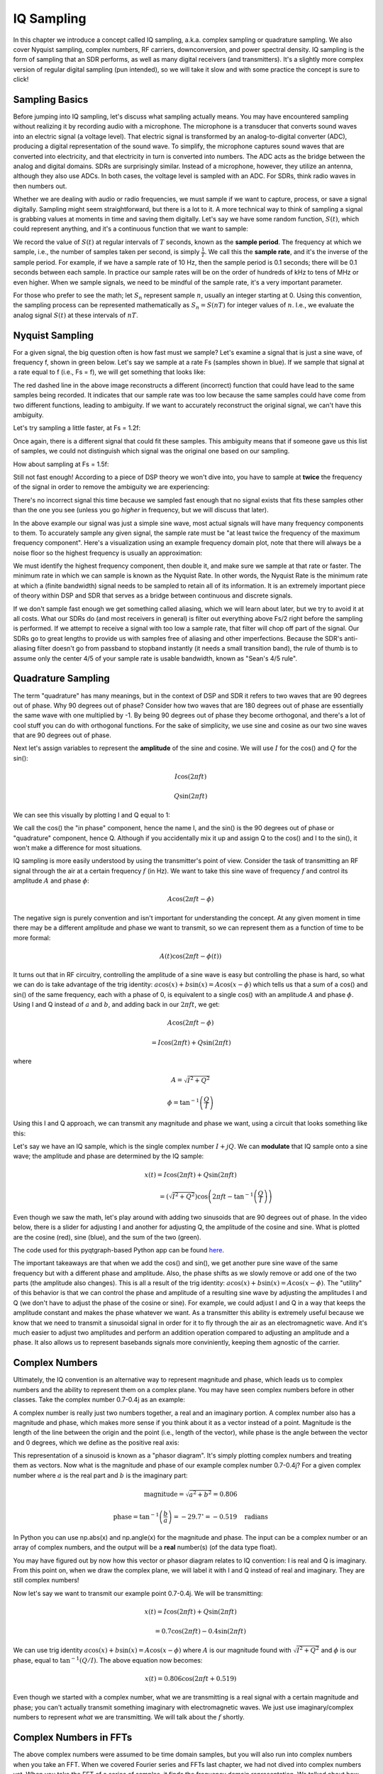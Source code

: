 .. _sampling-chapter:

##################
IQ Sampling
##################

In this chapter we introduce a concept called IQ sampling, a.k.a. complex sampling or quadrature sampling.  We also cover Nyquist sampling, complex numbers, RF carriers, downconversion, and power spectral density.  IQ sampling is the form of sampling that an SDR performs, as well as many digital receivers (and transmitters).  It's a slightly more complex version of regular digital sampling (pun intended), so we will take it slow and with some practice the concept is sure to click!

*************************
Sampling Basics
*************************

Before jumping into IQ sampling, let's discuss what sampling actually means. You may have encountered sampling without realizing it by recording audio with a microphone. The microphone is a transducer that converts sound waves into an electric signal (a voltage level). That electric signal is transformed by an analog-to-digital converter (ADC), producing a digital representation of the sound wave. To simplify, the microphone captures sound waves that are converted into electricity, and that electricity in turn is converted into numbers.  The ADC acts as the bridge between the analog and digital domains.  SDRs are surprisingly similar. Instead of a microphone, however, they utilize an antenna, although they also use ADCs. In both cases, the voltage level is sampled with an ADC. For SDRs, think radio waves in then numbers out.

Whether we are dealing with audio or radio frequencies, we must sample if we want to capture, process, or save a signal digitally.  Sampling might seem straightforward, but there is a lot to it.  A more technical way to think of sampling a signal is grabbing values at moments in time and saving them digitally. Let's say we have some random function, :math:`S(t)`, which could represent anything, and it's a continuous function that we want to sample:

.. image:: ../_images/sampling.svg
   :align: center
   :target: ../_images/sampling.svg
   :alt: Concept of sampling a signal, showing sample period T, the samples are the blue dots

We record the value of :math:`S(t)` at regular intervals of :math:`T` seconds, known as the **sample period**.  The frequency at which we sample, i.e., the number of samples taken per second, is simply :math:`\frac{1}{T}`.  We call this the **sample rate**, and it's the inverse of the sample period.  For example, if we have a sample rate of 10 Hz, then the sample period is 0.1 seconds; there will be 0.1 seconds between each sample.  In practice our sample rates will be on the order of hundreds of kHz to tens of MHz or even higher.  When we sample signals, we need to be mindful of the sample rate, it's a very important parameter.

For those who prefer to see the math; let :math:`S_n` represent sample :math:`n`, usually an integer starting at 0. Using this convention, the sampling process can be represented mathematically as :math:`S_n = S(nT)` for integer values of :math:`n`.  I.e., we evaluate the analog signal :math:`S(t)` at these intervals of :math:`nT`.

*************************
Nyquist Sampling
*************************

For a given signal, the big question often is how fast must we sample?  Let's examine a signal that is just a sine wave, of frequency f, shown in green below.  Let's say we sample at a rate Fs (samples shown in blue).  If we sample that signal at a rate equal to f (i.e., Fs = f), we will get something that looks like:

.. image:: ../_images/sampling_Fs_0.3.svg
   :align: center

The red dashed line in the above image reconstructs a different (incorrect) function that could have lead to the same samples being recorded. It indicates that our sample rate was too low because the same samples could have come from two different functions, leading to ambiguity. If we want to accurately reconstruct the original signal, we can't have this ambiguity.

Let's try sampling a little faster, at Fs = 1.2f:

.. image:: ../_images/sampling_Fs_0.36.svg
   :align: center

Once again, there is a different signal that could fit these samples. This ambiguity means that if someone gave us this list of samples, we could not distinguish which signal was the original one based on our sampling.

How about sampling at Fs = 1.5f:

.. image:: ../_images/sampling_Fs_0.45.svg
   :align: center
   :alt: Example of sampling ambiguity when a signal is not sampled fast enough (below the Nyquist rate)

Still not fast enough!  According to a piece of DSP theory we won't dive into, you have to sample at **twice** the frequency of the signal in order to remove the ambiguity we are experiencing:

.. image:: ../_images/sampling_Fs_0.6.svg
   :align: center

There's no incorrect signal this time because we sampled fast enough that no signal exists that fits these samples other than the one you see (unless you go *higher* in frequency, but we will discuss that later).

In the above example our signal was just a simple sine wave, most actual signals will have many frequency components to them.  To accurately sample any given signal, the sample rate must be "at least twice the frequency of the maximum frequency component".  Here's a visualization using an example frequency domain plot, note that there will always be a noise floor so the highest frequency is usually an approximation:

.. image:: ../_images/max_freq.svg
   :align: center
   :target: ../_images/max_freq.svg
   :alt: Nyquist sampling means that your sample rate is higher than the signal's maximum bandwidth

We must identify the highest frequency component, then double it, and make sure we sample at that rate or faster.  The minimum rate in which we can sample is known as the Nyquist Rate.  In other words, the Nyquist Rate is the minimum rate at which a (finite bandwidth) signal needs to be sampled to retain all of its information.  It is an extremely important piece of theory within DSP and SDR that serves as a bridge between continuous and discrete signals.

.. image:: ../_images/nyquist_rate.png
   :scale: 70%
   :align: center

If we don't sample fast enough we get something called aliasing, which we will learn about later, but we try to avoid it at all costs.  What our SDRs do (and most receivers in general) is filter out everything above Fs/2 right before the sampling is performed. If we attempt to receive a signal with too low a sample rate, that filter will chop off part of the signal.  Our SDRs go to great lengths to provide us with samples free of aliasing and other imperfections.  Because the SDR's anti-aliasing filter doesn't go from passband to stopband instantly (it needs a small transition band), the rule of thumb is to assume only the center 4/5 of your sample rate is usable bandwidth, known as "Sean's 4/5 rule".

*************************
Quadrature Sampling
*************************

The term "quadrature" has many meanings, but in the context of DSP and SDR it refers to two waves that are 90 degrees out of phase.  Why 90 degrees out of phase?  Consider how two waves that are 180 degrees out of phase are essentially the same wave with one multiplied by -1. By being 90 degrees out of phase they become orthogonal, and there's a lot of cool stuff you can do with orthogonal functions.  For the sake of simplicity, we use sine and cosine as our two sine waves that are 90 degrees out of phase.

Next let's assign variables to represent the **amplitude** of the sine and cosine.  We will use :math:`I` for the cos() and :math:`Q` for the sin():

.. math::
  I \cos(2\pi ft)

  Q \sin(2\pi ft)


We can see this visually by plotting I and Q equal to 1:

.. image:: ../_images/IQ_wave.png
   :scale: 70%
   :align: center
   :alt: I and Q visualized as amplitudes of sinusoids that get summed together

We call the cos() the "in phase" component, hence the name I, and the sin() is the 90 degrees out of phase or "quadrature" component, hence Q.  Although if you accidentally mix it up and assign Q to the cos() and I to the sin(), it won't make a difference for most situations.

IQ sampling is more easily understood by using the transmitter's point of view.  Consider the task of transmitting an RF signal through the air at a certain frequency :math:`f` (in Hz).  We want to take this sine wave of frequency :math:`f` and control its amplitude :math:`A` and phase :math:`\phi`:

.. math::

 A \cos(2 \pi f t - \phi)

The negative sign is purely convention and isn't important for understanding the concept. At any given moment in time there may be a different amplitude and phase we want to transmit, so we can represent them as a function of time to be more formal:

.. math::

 A(t) \cos(2 \pi f t - \phi(t))

It turns out that in RF circuitry, controlling the amplitude of a sine wave is easy but controlling the phase is hard, so what we can do is take advantage of the trig identity: :math:`a \cos(x) + b \sin(x) = A \cos(x - \phi)` which tells us that a sum of a cos() and sin() of the same frequency, each with a phase of 0, is equivalent to a single cos() with an amplitude :math:`A` and phase :math:`\phi`.  Using I and Q instead of :math:`a` and :math:`b`, and adding back in our :math:`2 \pi f t`, we get:

.. math::

 A \cos(2 \pi f t - \phi) 
 
 = I \cos(2 \pi f t) + Q \sin(2 \pi f t)

where

.. math::

 A = \sqrt{I^2 + Q^2}

 \phi = \tan^{-1}\left(\frac{Q}{I}\right)

Using this I and Q approach, we can transmit any magnitude and phase we want, using a circuit that looks something like this:

.. image:: ../_images/IQ_diagram.png
   :scale: 80%
   :align: center
   :alt: Diagram showing how I and Q are modulated onto a carrier


Let's say we have an IQ sample, which is the single complex number :math:`I + jQ`.  We can **modulate** that IQ sample onto a sine wave; the amplitude and phase are determined by the IQ sample:

.. math::

 x(t) = I \cos(2\pi ft) + Q \sin(2\pi ft)
 
 \qquad \qquad \qquad \qquad = \left(\sqrt{I^2+Q^2}\right) \cos\left(2\pi ft - \tan^{-1}\left(\frac{Q}{I}\right)\right)

Even though we saw the math, let's play around with adding two sinusoids that are 90 degrees out of phase.  In the video below, there is a slider for adjusting I and another for adjusting Q, the amplitude of the cosine and sine.  What is plotted are the cosine (red), sine (blue), and the sum of the two (green).

.. image:: ../_images/IQ3.gif
   :scale: 100%
   :align: center
   :target: ../_images/IQ3.gif
   :alt: GNU Radio animation showing I and Q as amplitudes of sinusoids that get summed together

The code used for this pyqtgraph-based Python app can be found `here <https://raw.githubusercontent.com/777arc/PySDR/master/figure-generating-scripts/sin_plus_cos.py>`_.

The important takeaways are that when we add the cos() and sin(), we get another pure sine wave of the same frequency but with a different phase and amplitude.   Also, the phase shifts as we slowly remove or add one of the two parts (the amplitude also changes).  This is all a result of the trig identity: :math:`a \cos(x) + b \sin(x) = A \cos(x-\phi)`.  The "utility" of this behavior is that we can control the phase and amplitude of a resulting sine wave by adjusting the amplitudes I and Q (we don't have to adjust the phase of the cosine or sine).  For example, we could adjust I and Q in a way that keeps the amplitude constant and makes the phase whatever we want.  As a transmitter this ability is extremely useful because we know that we need to transmit a sinusoidal signal in order for it to fly through the air as an electromagnetic wave.  And it's much easier to adjust two amplitudes and perform an addition operation compared to adjusting an amplitude and a phase.  It also allows us to represent basebands signals more conviniently, keeping them agnostic of the carrier.

*************************
Complex Numbers
*************************

Ultimately, the IQ convention is an alternative way to represent magnitude and phase, which leads us to complex numbers and the ability to represent them on a complex plane.  You may have seen complex numbers before in other classes. Take the complex number 0.7-0.4j as an example:

.. image:: ../_images/complex_plane_1.png
   :scale: 70%
   :align: center

A complex number is really just two numbers together, a real and an imaginary portion. A complex number also has a magnitude and phase, which makes more sense if you think about it as a vector instead of a point. Magnitude is the length of the line between the origin and the point (i.e., length of the vector), while phase is the angle between the vector and 0 degrees, which we define as the positive real axis:

.. image:: ../_images/complex_plane_2.png
   :scale: 70%
   :align: center
   :alt: A vector on the complex plane

This representation of a sinusoid is known as a "phasor diagram".  It's simply plotting complex numbers and treating them as vectors.  Now what is the magnitude and phase of our example complex number 0.7-0.4j?  For a given complex number where :math:`a` is the real part and :math:`b` is the imaginary part:

.. math::
  \mathrm{magnitude} = \sqrt{a^2 + b^2} = 0.806

  \mathrm{phase} = \tan^{-1} \left( \frac{b}{a} \right) = -29.7^{\circ} = -0.519 \quad \mathrm{radians}

In Python you can use np.abs(x) and np.angle(x) for the magnitude and phase. The input can be a complex number or an array of complex numbers, and the output will be a **real** number(s) (of the data type float).

You may have figured out by now how this vector or phasor diagram relates to IQ convention: I is real and Q is imaginary.  From this point on, when we draw the complex plane, we will label it with I and Q instead of real and imaginary.  They are still complex numbers!

.. image:: ../_images/complex_plane_3.png
   :scale: 70%
   :align: center

Now let's say we want to transmit our example point 0.7-0.4j.  We will be transmitting:

.. math::

 x(t) = I \cos(2\pi ft)  + Q \sin(2\pi ft)
 
 \quad \quad \quad = 0.7 \cos(2\pi ft) - 0.4 \sin(2\pi ft)

We can use trig identity :math:`a \cos(x) + b \sin(x) = A \cos(x-\phi)` where :math:`A` is our magnitude found with :math:`\sqrt{I^2 + Q^2}` and :math:`\phi` is our phase, equal to :math:`\tan^{-1} \left( Q/I \right)`.  The above equation now becomes:

.. math::
  x(t) = 0.806 \cos(2\pi ft + 0.519)

Even though we started with a complex number, what we are transmitting is a real signal with a certain magnitude and phase; you can't actually transmit something imaginary with electromagnetic waves.  We just use imaginary/complex numbers to represent *what* we are transmitting.  We will talk about the :math:`f` shortly.

*************************
Complex Numbers in FFTs
*************************

The above complex numbers were assumed to be time domain samples, but you will also run into complex numbers when you take an FFT.  When we covered Fourier series and FFTs last chapter, we had not dived into complex numbers yet.  When you take the FFT of a series of samples, it finds the frequency domain representation.  We talked about how the FFT figures out which frequencies exist in that set of samples (the magnitude of the FFT indicates the strength of each frequency).  But what the FFT also does is figure out the delay (time shift) needed to apply to each of those frequencies, so that the set of sinusoids can be added up to reconstruct the time-domain signal.  That delay is simply the phase of the FFT.  The output of an FFT is an array of complex numbers, and each complex number gives you the magnitude and phase, and the index of that number gives you the frequency.  If you generate sinusoids at those frequencies/magnitudes/phases and sum them together, you'll get your original time domain signal (or something very close to it, and that's where the Nyquist sampling theorem comes into play).

*************************
Receiver Side
*************************

Now let's take the perspective of a radio receiver that is trying to receive a signal (e.g., an FM radio signal).  Using IQ sampling, the diagram now looks like:

.. image:: ../_images/IQ_diagram_rx.png
   :scale: 70%
   :align: center
   :alt: Receiving IQ samples by directly multiplying the input signal by a sine wave and a 90 degree shifted version of that sine wave

What comes in is a real signal received by our antenna, and those are transformed into IQ values.  What we do is sample the I and Q branches individually, using two ADCs, and then we combine the pairs and store them as complex numbers.  In other words, at each time step, you will sample one I value and one Q value and combine them in the form :math:`I + jQ` (i.e., one complex number per IQ sample).  There will always be a "sample rate", the rate at which sampling is performed.  Someone might say, "I have an SDR running at 2 MHz sample rate." What they mean is that the SDR receives two million IQ samples per second.

If someone gives you a bunch of IQ samples, it will look like a 1D array/vector of complex numbers.  This point, complex or not, is what this entire chapter has been building to, and we finally made it.

Throughout this textbook you will become **very** familiar with how IQ samples work, how to receive and transmit them with an SDR, how to process them in Python, and how to save them to a file for later analysis.

One last important note: the figure above shows what's happening **inside** of the SDR. We don't actually have to generate a sine wave, shift by 90, multiply or add--the SDR does that for us.  We tell the SDR what frequency we want to sample at, or what frequency we want to transmit our samples at.  On the receiver side, the SDR will provide us the IQ samples. For the transmitting side, we have to provide the SDR the IQ samples.  In terms of data type, they will either be complex ints or floats.

.. _downconversion-section:

**************************
Carrier and Downconversion
**************************

Until this point we have not discussed frequency, but we saw there was an :math:`f` in the equations involving the cos() and sin().  This frequency is the center frequency of the signal we actually send through the air (the electromagnetic wave's frequency).  We refer to it as the "carrier" because it carries our signal on a certain RF frequency.  When we tune to a frequency with our SDR and receive samples, our information is stored in I and Q; this carrier does not show up in I and Q.

For reference, radio signals such as FM radio, WiFi, Bluetooth, LTE, GPS, etc., usually use a frequency (i.e., a carrier) between 100 MHz and 6 GHz.  These frequencies travel really well through the air, but they don't require super long antennas or a ton of power to transmit or receive.  Your microwave cooks food with electromagnetic waves at 2.4 GHz. If there is a leak in the door then your microwave will jam WiFi signals and possibly also burn your skin.  Another form of electromagnetic waves is light. Visible light has a frequency of around 500 THz.  It's so high that we don't use traditional antennas to transmit light. We use  methods like LEDs that are semiconductor devices. They create light when electrons jump in between the atomic orbits of the semiconductor material, and the color depends on how far they jump.  Technically, radio frequency (RF) is defined as the range from roughly 20 kHz to 300 GHz. These are the frequencies at which energy from an oscillating electric current can radiate off a conductor (an antenna) and travel through space.  The 100 MHz to 6 GHz range are the more useful frequencies, at least for most modern applications.  Frequencies above 6 GHz have been used for radar and satellite communications for decades, and are now being used in 5G "mmWave" (24 - 29 GHz) to supplement the lower bands and increase speeds.

When we change our IQ values quickly and transmit our carrier, it's called "modulating" the carrier (with data or whatever we want).  When we change I and Q, we change the phase and amplitude of the carrier.  Another option is to change the frequency of the carrier, i.e., shift it slightly up or down, which is what FM radio does.  It is easy to get confused between the signal we want to transmit (which typically contains many frequency components), and the frequency we transmit it on (our carrier frequency).  This will hopefully get cleared up when we cover baseband vs. bandpass signals.

Now back to sampling for a second.  Instead of receiving samples by multiplying what comes off the antenna by a cos() and sin() then recording I and Q, what if we fed the signal from the antenna straight into a single ADC?  Say the carrier frequency is 2.4 GHz, like WiFi or Bluetooth.  That means we would have to sample at 4.8 GHz, as we learned.  That's extremely fast! An ADC that samples that fast costs thousands of dollars.  Instead, we "downconvert" the signal so that the signal we want to sample is centered around DC or 0 Hz. This downconversion happens before we sample.  We go from:

.. math::

 I \underbrace{\cos(2\pi ft)}_{carrier} \ + \ \ Q \underbrace{\sin(2\pi ft)}_{carrier}

to just I and Q.

Let's visualize downconversion in the frequency domain:

.. image:: ../_images/downconversion.png
   :scale: 60%
   :align: center
   :alt: The downconversion process where a signal is frequency shifted from RF to 0 Hz or baseband

When we are centered around 0 Hz, the maximum frequency is no longer 2.4 GHz but is based on the signal's characteristics since we removed the carrier.  Most signals are around 100 kHz to 40 MHz wide in bandwidth, so through downconversion we can sample at a *much* lower rate. Both the B2X0 USRPs and PlutoSDR contain an RF integrated circuit (RFIC) that can sample up to 56 MHz, which is high enough for most signals we will encounter.

Just to reiterate, the downconversion process is performed by our SDR; as a user of the SDR we don't have to do anything other than tell it which frequency to tune to.  Downconversion (and upconversion) is done by a component called a mixer, usually represented in diagrams as a multiplication symbol inside a circle.  The mixer takes in a signal, outputs the down/up-converted signal, and has a third port which is used to feed in an oscillator.  The frequency of the oscillator determines the frequency shift applied to the signal, and the mixer is essentially just a multiplication function (recall that multiplying by a sinusoid causes a frequency shift).

Lastly, you may be curious how fast signals travel through the air.  Recall from high school physics class that radio waves are just electromagnetic waves at low frequencies (between roughly 3 kHz to 80 GHz).  Visible light is also electromagnetic waves, at much higher frequencies (400 THz to 700 THz).  All electromagnetic waves travel at the speed of light, which is about 3e8 m/s, at least when traveling through air or a vacuum.  Now because they always travel at the same speed, the distance the wave travels in one full oscillation (one full cycle of the sine wave) depends on its frequency.  We call this distance the wavelength, denoted as :math:`\lambda`.  You have probably seen this relationship before:

.. math::
 f = \frac{c}{\lambda}

where :math:`c` is the speed of light, typically set to 3e8 when :math:`f` is in Hz and :math:`\lambda` is in meters.  In wireless communications this relationship becomes important when we get to antennas, because to receive a signal at a certain carrier frequency, :math:`f`, you need an antenna that matches its wavelength, :math:`\lambda`, usually the antenna is :math:`\lambda/2` or :math:`\lambda/4` in length.  However, regardless of the frequency/wavelength, information carried in that signal will always travel at the speed of light, from the transmitter to the receiver.  When calculating this delay through the air, a rule of thumb is that light travels approximately one foot in one nanosecond.  Another rule of thumb: a signal traveling to a satellite in geostationary orbit and back will take roughly 0.25 seconds for the entire trip.

**************************
Receiver Architectures
**************************

The figure in the "Receiver Side" section demonstrates how the input signal is downconverted and split into I and Q.  This arrangement is called "direct conversion", or "zero IF", because the RF frequencies are being directly converted down to baseband.  Another option is to not downconvert at all and sample so fast to capture everything from 0 Hz to 1/2 the sample rate.  This strategy is called "direct sampling" or "direct RF", and it requires an extremely expensive ADC chip.  A third architecture, one that is popular because it's how old radios worked, is known as "superheterodyne". It involves downconversion but not all the way to 0 Hz. It places the signal of interest at an intermediate frequency, known as "IF".  A low-noise amplifier (LNA) is simply an amplifier designed for extremely low power signals at the input.  Here are the block diagrams of these three architectures, note that variations and hybrids of these architectures also exist:

.. image:: ../_images/receiver_arch_diagram.svg
   :align: center
   :target: ../_images/receiver_arch_diagram.svg
   :alt: Three common receiver architectures: direct sampling, direct conversion, and superheterodyne

***********************************
Baseband and Bandpass Signals
***********************************

We refer to a signal centered around 0 Hz as being at "baseband".  Conversely, "bandpass" refers to when a signal exists at some RF frequency nowhere near 0 Hz, that has been shifted up for the purpose of wireless transmission.  There is no notion of a "baseband transmission", because you can't transmit something imaginary.  A signal at baseband may be perfectly centered at 0 Hz like the right-hand portion of the figure in Section :ref:`downconversion-section`. It might be *near* 0 Hz, like the two signals shown below. Those two signals are still considered baseband.   Also shown is an example bandpass signal, centered at a very high frequency denoted :math:`f_c`.

.. image:: ../_images/baseband_bandpass.png
   :scale: 50%
   :align: center
   :alt: Baseband vs bandpass

You may also hear the term intermediate frequency, or IF, which is an intermediate conversion step within a radio between baseband and bandpass/RF.

We tend to create, record, or analyze signals at baseband because we can work at a lower sample rate (for reasons discussed in the previous subsection).  It is important to note that baseband RF signals are **complex** signals, while signals at bandpass (e.g., signals we actually transmit over RF) are **real**.  Any signal fed through an antenna must be real, as you cannot directly transmit a complex/imaginary signal.  You will know a signal is definitely a complex signal if the negative frequency and positive frequency portions of the signal are not exactly the same.  Complex numbers let us represent negative frequencies.  In reality there are no negative frequencies; it's just the portion of the signal below the carrier frequency.

If we do not have any imaginary component in our signal, then we don't have any Q values (or you can think of all Q values equal to zero). This, in turn, means that we only have cosine signals without any phase shift. A sum of cosine signals without any phase shift will be symmetrical around the y-axis when plotting the frequency domain due to having the same positive and negative components.

In the earlier section where we played around with the complex point 0.7 - 0.4j, that was essentially one sample in a baseband signal.  Most of the time you see complex samples (IQ samples), you are at baseband.  Signals are rarely represented or stored digitally at RF, because of the amount of data it would take, and the fact we are usually only interested in a small portion of the RF spectrum.

***************************
DC Spike and Offset Tuning
***************************

Once you start working with SDRs, you will often find a large spike in the center of the FFT.
It is called a "DC offset" or "DC spike" or sometimes "LO leakage", where LO stands for local oscillator.

Here's an example of a DC spike:

.. image:: ../_images/dc_spike.png
   :scale: 50%
   :align: center
   :alt: DC spike shown in a power spectral density (PSD)

Because the SDR tunes to a center frequency, the 0 Hz portion of the FFT corresponds to the center frequency.
That being said, a DC spike doesn't necessarily mean there is energy at the center frequency.
If there is only a DC spike, and the rest of the FFT looks like noise, there is most likely not actually a signal present where it is showing you one.

A DC offset is a common artifact in direct conversion receivers, which is the architecture used for SDRs like the PlutoSDR, RTL-SDR, LimeSDR, and many Ettus USRPs. In direct conversion receivers, an oscillator, the LO, downconverts the signal from its actual frequency to baseband. As a result, leakage from this LO appears in the center of the observed bandwidth. LO leakage is additional energy created through the combination of frequencies. Removing this extra noise is difficult because it is close to the desired output signal. Many RF integrated circuits (RFICs) have built-in automatic DC offset removal, but it typically requires a signal to be present to work. That is why the DC spike will be very apparent when no signals are present.

A quick way to handle the DC offset is to oversample the signal and off-tune it.  This technique is called *offset tuning*.
As an example, let's say we want to view 5 MHz of spectrum at 100 MHz.
Instead what we can do is sample at 20 MHz at a center frequency of 95 MHz.

.. image:: ../_images/offtuning.png
   :scale: 40 %
   :align: center
   :alt: The offset tuning process to avoid the DC spike

The blue box above shows what is actually sampled by the SDR, and the green box displays the portion of the spectrum we want.  Our LO will be set to 95 MHz because that is the frequency to which we ask the SDR to tune. Since 95 MHz is outside of the green box, we won't get any DC spike.

There is one problem: if we want our signal to be centered at 100 MHz and only contain 5 MHz, we will have to perform a frequency shift, filter, and downsample the signal ourselves (something we will learn how to do later). Fortunately, this process of offtuning, a.k.a applying an LO offset, is often built into the SDRs, where they will automatically perform offtuning and then shift the frequency to your desired center frequency.  We benefit when the SDR can do it internally: we don't have to send a higher sample rate over our USB or Ethernet connection, which bottleneck how high a sample rate we can use.

This subsection regarding DC offsets is a good example of where this textbook differs from others. Your average DSP textbook will discuss sampling, but it tends not to include implementation hurdles such as DC offsets despite their prevalence in practice.


****************************
Sampling Using our SDR
****************************

For SDR-specific information about performing sampling, see one of the following chapters:

* :ref:`pluto-chapter` Chapter
* :ref:`usrp-chapter` Chapter

*************************
Calculating Average Power
*************************

In RF DSP, we often like to calculate the power of a signal, such as detecting the presence of the signal before attempting to do further DSP.  For a discrete complex signal, i.e., one we have sampled, we can find the average power by taking the magnitude of each sample, squaring it, and then finding the mean:

.. math::
   P = \frac{1}{N} \sum_{n=1}^{N} |x[n]|^2

Remember that the absolute value of a complex number is just the magnitude, i.e., :math:`\sqrt{I^2+Q^2}`

In Python, calculating the average power will look like:

.. code-block:: python

 avg_pwr = np.mean(np.abs(x)**2)

Here is a very useful trick for calculating the average power of a sampled signal.
If your signal has roughly zero mean--which is usually the case in SDR (we will see why later)--then the signal power can be found by taking the variance of the samples. In these circumstances, you can calculate the power this way in Python:

.. code-block:: python

 avg_pwr = np.var(x) # (signal should have roughly zero mean)

The reason why the variance of the samples calculates average power is quite simple: the equation for variance is :math:`\frac{1}{N}\sum^N_{n=1} |x[n]-\mu|^2` where :math:`\mu` is the signal's mean. That equation looks familiar! If :math:`\mu` is zero then the equation to determine variance of the samples becomes equivalent to the equation for power.  You can also subtract out the mean from the samples in your window of observation, then take variance.  Just know that if the mean value is not zero, the variance and the power are not equal.

**********************************
Calculating Power Spectral Density
**********************************

Last chapter we learned that we can convert a signal to the frequency domain using an FFT, and the result is called the Power Spectral Density (PSD).
The PSD is an extremely useful tool for visualizing signals in the frequency domain, and many DSP algorithms are performed in the frequency domain.
But to actually find the PSD of a batch of samples and plot it, we do more than just take an FFT.
We must do the following six operations to calculate PSD:

1. Take the FFT of our samples.  If we have x samples, the FFT size will be the length of x by default. Let's use the first 1024 samples as an example to create a 1024-size FFT.  The output will be 1024 complex floats.
2. Take the magnitude of the FFT output, which provides us 1024 real floats.
3. Square the resulting magnitude to get power.
4. Normalize: divide by the FFT size (:math:`N`) and sample rate (:math:`Fs`).
5. Convert to dB using :math:`10 \log_{10}()`; we always view PSDs in log scale.
6. Perform an FFT shift, covered in the previous chapter, to move "0 Hz" in the center and negative frequencies to the left of center.

Those six steps in Python are:

.. code-block:: python

 Fs = 1e6 # lets say we sampled at 1 MHz
 # assume x contains your array of IQ samples
 N = 1024
 x = x[0:N] # we will only take the FFT of the first 1024 samples, see text below
 PSD = np.abs(np.fft.fft(x))**2 / (N*Fs)
 PSD_log = 10.0*np.log10(PSD)
 PSD_shifted = np.fft.fftshift(PSD_log)

Optionally we can apply a window, like we learned about in the :ref:`freq-domain-chapter` chapter. Windowing would occur right before the line of code with fft().

.. code-block:: python

 # add the following line after doing x = x[0:1024]
 x = x * np.hamming(len(x)) # apply a Hamming window

To plot this PSD we need to know the values of the x-axis.
As we learned last chapter, when we sample a signal, we only "see" the spectrum between -Fs/2 and Fs/2 where Fs is our sample rate.
The resolution we achieve in the frequency domain depends on the size of our FFT, which by default is equal to the number of samples on which we perform the FFT operation.
In this case our x-axis is 1024 equally spaced points between -0.5 MHz and 0.5 MHz.
If we had tuned our SDR to 2.4 GHz, our observation window would be between 2.3995 GHz and 2.4005 GHz.
In Python, shifting the observation window will look like:

.. code-block:: python

 center_freq = 2.4e9 # frequency we tuned our SDR to
 f = np.arange(Fs/-2.0, Fs/2.0, Fs/N) # start, stop, step.  centered around 0 Hz
 f += center_freq # now add center frequency
 plt.plot(f, PSD_shifted)
 plt.show()

We should be left with a beautiful PSD!

If you want to find the PSD of millions of samples, don't do a million-point FFT because it will probably take forever. It will give you an output of a million "frequency bins", after all, which is too much to show in a plot.
Instead I suggest doing multiple smaller PSDs and averaging them together or displaying them using a spectrogram plot.
Alternatively, if you know your signal is not changing fast, it's adequate to use a few thousand samples and find the PSD of those; within that time-frame of a few thousand samples you will likely capture enough of the signal to get a nice representation.

Here is a full code example that includes generating a signal (complex exponential at 50 Hz) and noise.  Note that N, the number of samples to simulate, becomes the FFT length because we take the FFT of the entire simulated signal.

.. code-block:: python

 import numpy as np
 import matplotlib.pyplot as plt

 Fs = 300 # sample rate
 Ts = 1/Fs # sample period
 N = 2048 # number of samples to simulate

 t = Ts*np.arange(N)
 x = np.exp(1j*2*np.pi*50*t) # simulates sinusoid at 50 Hz

 n = (np.random.randn(N) + 1j*np.random.randn(N))/np.sqrt(2) # complex noise with unity power
 noise_power = 2
 r = x + n * np.sqrt(noise_power)

 PSD = np.abs(np.fft.fft(r))**2 / (N*Fs)
 PSD_log = 10.0*np.log10(PSD)
 PSD_shifted = np.fft.fftshift(PSD_log)

 f = np.arange(Fs/-2.0, Fs/2.0, Fs/N) # start, stop, step

 plt.plot(f, PSD_shifted)
 plt.xlabel("Frequency [Hz]")
 plt.ylabel("Magnitude [dB]")
 plt.grid(True)
 plt.show()

Output:

.. image:: ../_images/fft_example1.svg
   :align: center

******************
Further Reading
******************

#. https://web.archive.org/web/20220613052830/http://rfic.eecs.berkeley.edu/~niknejad/ee242/pdf/eecs242_lect3_rxarch.pdf

